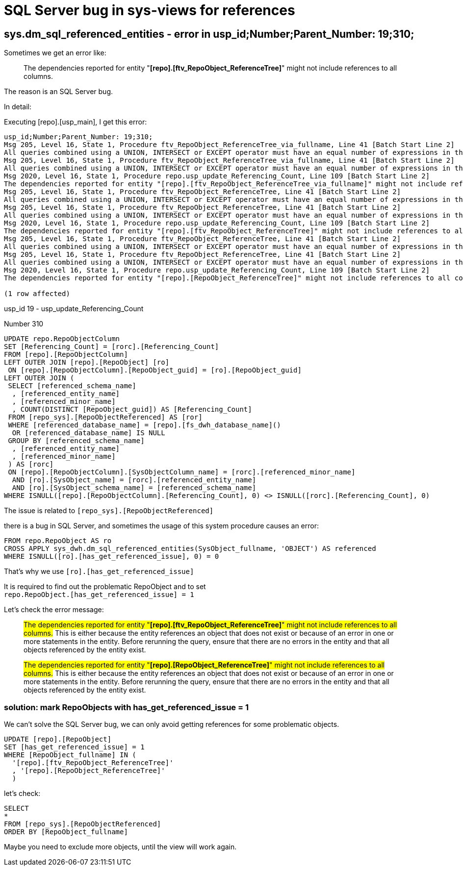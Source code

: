 = SQL Server bug in sys-views for references

== sys.dm_sql_referenced_entities - error in usp_id;Number;Parent_Number: 19;310;

Sometimes we get an error like:

____
The dependencies reported for entity "*[repo].[ftv_RepoObject_ReferenceTree]*" might not include references to all columns.
____

The reason is an SQL Server bug.

In detail:

Executing [repo].[usp_main], I get this error:

....
usp_id;Number;Parent_Number: 19;310;
Msg 205, Level 16, State 1, Procedure ftv_RepoObject_ReferenceTree_via_fullname, Line 41 [Batch Start Line 2]
All queries combined using a UNION, INTERSECT or EXCEPT operator must have an equal number of expressions in their target lists.
Msg 205, Level 16, State 1, Procedure ftv_RepoObject_ReferenceTree_via_fullname, Line 41 [Batch Start Line 2]
All queries combined using a UNION, INTERSECT or EXCEPT operator must have an equal number of expressions in their target lists.
Msg 2020, Level 16, State 1, Procedure repo.usp_update_Referencing_Count, Line 109 [Batch Start Line 2]
The dependencies reported for entity "[repo].[ftv_RepoObject_ReferenceTree_via_fullname]" might not include references to all columns. This is either because the entity references an object that does not exist or because of an error in one or more statements in the entity.  Before rerunning the query, ensure that there are no errors in the entity and that all objects referenced by the entity exist.
Msg 205, Level 16, State 1, Procedure ftv_RepoObject_ReferenceTree, Line 41 [Batch Start Line 2]
All queries combined using a UNION, INTERSECT or EXCEPT operator must have an equal number of expressions in their target lists.
Msg 205, Level 16, State 1, Procedure ftv_RepoObject_ReferenceTree, Line 41 [Batch Start Line 2]
All queries combined using a UNION, INTERSECT or EXCEPT operator must have an equal number of expressions in their target lists.
Msg 2020, Level 16, State 1, Procedure repo.usp_update_Referencing_Count, Line 109 [Batch Start Line 2]
The dependencies reported for entity "[repo].[ftv_RepoObject_ReferenceTree]" might not include references to all columns. This is either because the entity references an object that does not exist or because of an error in one or more statements in the entity.  Before rerunning the query, ensure that there are no errors in the entity and that all objects referenced by the entity exist.
Msg 205, Level 16, State 1, Procedure ftv_RepoObject_ReferenceTree, Line 41 [Batch Start Line 2]
All queries combined using a UNION, INTERSECT or EXCEPT operator must have an equal number of expressions in their target lists.
Msg 205, Level 16, State 1, Procedure ftv_RepoObject_ReferenceTree, Line 41 [Batch Start Line 2]
All queries combined using a UNION, INTERSECT or EXCEPT operator must have an equal number of expressions in their target lists.
Msg 2020, Level 16, State 1, Procedure repo.usp_update_Referencing_Count, Line 109 [Batch Start Line 2]
The dependencies reported for entity "[repo].[RepoObject_ReferenceTree]" might not include references to all columns. This is either because the entity references an object that does not exist or because of an error in one or more statements in the entity.  Before rerunning the query, ensure that there are no errors in the entity and that all objects referenced by the entity exist.

(1 row affected)
....

usp_id 19 - usp_update_Referencing_Count

Number 310

[source,sql]
....
UPDATE repo.RepoObjectColumn
SET [Referencing_Count] = [rorc].[Referencing_Count]
FROM [repo].[RepoObjectColumn]
LEFT OUTER JOIN [repo].[RepoObject] [ro]
 ON [repo].[RepoObjectColumn].[RepoObject_guid] = [ro].[RepoObject_guid]
LEFT OUTER JOIN (
 SELECT [referenced_schema_name]
  , [referenced_entity_name]
  , [referenced_minor_name]
  , COUNT(DISTINCT [RepoObject_guid]) AS [Referencing_Count]
 FROM [repo_sys].[RepoObjectReferenced] AS [ror]
 WHERE [referenced_database_name] = [repo].[fs_dwh_database_name]()
  OR [referenced_database_name] IS NULL
 GROUP BY [referenced_schema_name]
  , [referenced_entity_name]
  , [referenced_minor_name]
 ) AS [rorc]
 ON [repo].[RepoObjectColumn].[SysObjectColumn_name] = [rorc].[referenced_minor_name]
  AND [ro].[SysObject_name] = [rorc].[referenced_entity_name]
  AND [ro].[SysObject_schema_name] = [referenced_schema_name]
WHERE ISNULL([repo].[RepoObjectColumn].[Referencing_Count], 0) <> ISNULL([rorc].[Referencing_Count], 0)
....


The issue is related to `[repo_sys].[RepoObjectReferenced]`

there is a bug in SQL Server, and sometimes the usage of this system procedure causes an error:

....
FROM repo.RepoObject AS ro
CROSS APPLY sys_dwh.dm_sql_referenced_entities(SysObject_fullname, 'OBJECT') AS referenced
WHERE ISNULL([ro].[has_get_referenced_issue], 0) = 0
....

That's why we use `[ro].[has_get_referenced_issue]`

It is required to find out the problematic RepoObject and to set +
`repo.RepoObject.[has_get_referenced_issue] = 1`

Let's check the error message:

____
#The dependencies reported for entity "*[repo].[ftv_RepoObject_ReferenceTree]*" might not include references to all columns.# This is either because the entity references an object that does not exist or because of an error in one or more statements in the entity.  Before rerunning the query, ensure that there are no errors in the entity and that all objects referenced by the entity exist.
____

____
#The dependencies reported for entity "*[repo].[RepoObject_ReferenceTree]*" might not include references to all columns.# This is either because the entity references an object that does not exist or because of an error in one or more statements in the entity.  Before rerunning the query, ensure that there are no errors in the entity and that all objects referenced by the entity exist.
____

=== solution: mark RepoObjects with has_get_referenced_issue = 1

We can't solve the SQL Server bug, we can only avoid getting references for some problematic objects.

[source,sql]
....
UPDATE [repo].[RepoObject]
SET [has_get_referenced_issue] = 1
WHERE [RepoObject_fullname] IN (
  '[repo].[ftv_RepoObject_ReferenceTree]'
  , '[repo].[RepoObject_ReferenceTree]'
  )
....

let's check:

[source,sql]
....
SELECT
*
FROM [repo_sys].[RepoObjectReferenced]
ORDER BY [RepoObject_fullname]
....

Maybe you need to exclude more objects, until the view will work again.



// Experiment with TOP X in the following query to find out the objects causing the error

// [source,sql]
// ....
// SELECT 
// TOP 2000
// [RepoObject_guid]
//       ,[RepoObject_fullname]
//       ,[SysObject_id]
//       ,[SysObject_type]
//       ,[SysObject_modify_date]
//       ,[is_repo_managed]
//       ,[has_different_sys_names]
//       ,[SysObject_fullname]
//       ,[referencing_minor_id]
//       ,[referenced_server_name]
//       ,[referenced_database_name]
//       ,[referenced_schema_name]
//       ,[referenced_entity_name]
//       ,[referenced_minor_name]
//       ,[referenced_id]
//       ,[referenced_minor_id]
//       ,[referenced_class]
//       ,[referenced_class_desc]
//       ,[is_caller_dependent]
//       ,[is_ambiguous]
//       ,[is_selected]
//       ,[is_updated]
//       ,[is_select_all]
//       ,[is_all_columns_found]
//       ,[is_insert_all]
//       ,[is_incomplete]
//   FROM [repo_sys].[RepoObjectReferenced]
//   order by [RepoObject_fullname]
// ....

// For example Top 627 is OK, Top 628 causes an error

// When using Top 627, what is the last [RepoObject_fullname]?

// In my case it is: [repo].[ftv_RepoObject_DbmlColumnRelation]

// Now lets check in [repo].[RepoObject], which RepoObject is the following one:

// [source,sql]
// ....
// SELECT [RepoObject_guid]
//  , [RepoObject_fullname]
// FROM [repo].[RepoObject]
// ORDER BY [RepoObject_fullname]
// ....


